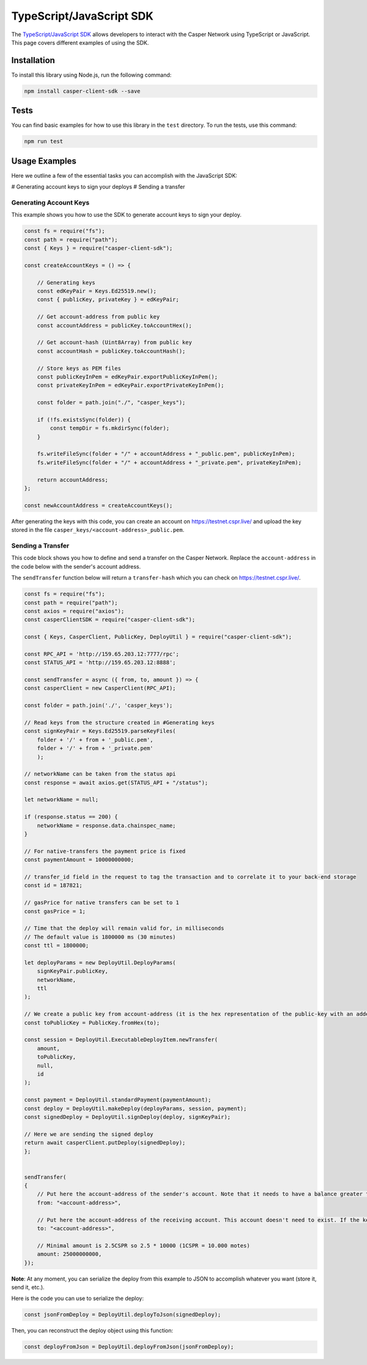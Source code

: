 TypeScript/JavaScript SDK
=========================

The `TypeScript/JavaScript SDK <https://casper-ecosystem.github.io/casper-client-sdk/>`_ allows developers to interact with the Casper Network using TypeScript or JavaScript. This page covers different examples of using the SDK.

Installation
^^^^^^^^^^^^
To install this library using Node.js, run the following command:

.. code-block:: bash

    npm install casper-client-sdk --save

Tests
^^^^^
You can find basic examples for how to use this library in the ``test`` directory. To run the tests, use this command:

.. code-block:: bash

    npm run test

Usage Examples
^^^^^^^^^^^^^^
Here we outline a few of the essential tasks you can accomplish with the JavaScript SDK:

# Generating account keys to sign your deploys
# Sending a transfer

Generating Account Keys
~~~~~~~~~~~~~~~~~~~~~~~

This example shows you how to use the SDK to generate account keys to sign your deploy. 

.. code-block:: javascript

    const fs = require("fs");
    const path = require("path");
    const { Keys } = require("casper-client-sdk");

    const createAccountKeys = () => {

        // Generating keys
        const edKeyPair = Keys.Ed25519.new();
        const { publicKey, privateKey } = edKeyPair;
    
        // Get account-address from public key
        const accountAddress = publicKey.toAccountHex();
    
        // Get account-hash (Uint8Array) from public key
        const accountHash = publicKey.toAccountHash();

        // Store keys as PEM files
        const publicKeyInPem = edKeyPair.exportPublicKeyInPem();
        const privateKeyInPem = edKeyPair.exportPrivateKeyInPem();

        const folder = path.join("./", "casper_keys");

        if (!fs.existsSync(folder)) {
            const tempDir = fs.mkdirSync(folder);
        }

        fs.writeFileSync(folder + "/" + accountAddress + "_public.pem", publicKeyInPem);
        fs.writeFileSync(folder + "/" + accountAddress + "_private.pem", privateKeyInPem);

        return accountAddress;
    };

    const newAccountAddress = createAccountKeys();

After generating the keys with this code, you can create an account on https://testnet.cspr.live/ and upload the key stored in the file ``casper_keys/<account-address>_public.pem``.


Sending a Transfer
~~~~~~~~~~~~~~~~~~

This code block shows you how to define and send a transfer on the Casper Network. Replace the ``account-address`` in the code below with the sender's account address.

The ``sendTransfer`` function below will return a ``transfer-hash`` which you can check on https://testnet.cspr.live/.

.. code-block:: javascript

    const fs = require("fs");
    const path = require("path");
    const axios = require("axios");
    const casperClientSDK = require("casper-client-sdk");

    const { Keys, CasperClient, PublicKey, DeployUtil } = require("casper-client-sdk");

    const RPC_API = 'http://159.65.203.12:7777/rpc';
    const STATUS_API = 'http://159.65.203.12:8888';

    const sendTransfer = async ({ from, to, amount }) => {
    const casperClient = new CasperClient(RPC_API);

    const folder = path.join('./', 'casper_keys');

    // Read keys from the structure created in #Generating keys
    const signKeyPair = Keys.Ed25519.parseKeyFiles(
        folder + '/' + from + '_public.pem',
        folder + '/' + from + '_private.pem'
        );

    // networkName can be taken from the status api
    const response = await axios.get(STATUS_API + "/status");

    let networkName = null;

    if (response.status == 200) {
        networkName = response.data.chainspec_name;
    }

    // For native-transfers the payment price is fixed
    const paymentAmount = 10000000000;
    
    // transfer_id field in the request to tag the transaction and to correlate it to your back-end storage
    const id = 187821;
    
    // gasPrice for native transfers can be set to 1
    const gasPrice = 1;

    // Time that the deploy will remain valid for, in milliseconds
    // The default value is 1800000 ms (30 minutes)
    const ttl = 1800000;

    let deployParams = new DeployUtil.DeployParams(
        signKeyPair.publicKey,
        networkName,
        ttl
    );

    // We create a public key from account-address (it is the hex representation of the public-key with an added prefix)
    const toPublicKey = PublicKey.fromHex(to);

    const session = DeployUtil.ExecutableDeployItem.newTransfer(
        amount,
        toPublicKey,
        null,
        id
    );

    const payment = DeployUtil.standardPayment(paymentAmount);
    const deploy = DeployUtil.makeDeploy(deployParams, session, payment);
    const signedDeploy = DeployUtil.signDeploy(deploy, signKeyPair);

    // Here we are sending the signed deploy 
    return await casperClient.putDeploy(signedDeploy);
    };


    sendTransfer(
    {
        // Put here the account-address of the sender's account. Note that it needs to have a balance greater than 2.5CSPR
        from: "<account-address>",
        
        // Put here the account-address of the receiving account. This account doesn't need to exist. If the key is correct, the network will create it when the deploy is sent
        to: "<account-address>",

        // Minimal amount is 2.5CSPR so 2.5 * 10000 (1CSPR = 10.000 motes)
        amount: 25000000000,
    });

**Note**: At any moment, you can serialize the deploy from this example to JSON to accomplish whatever you want (store it, send it, etc.). 

Here is the code you can use to serialize the deploy:

.. code-block:: javascript

    const jsonFromDeploy = DeployUtil.deployToJson(signedDeploy);
    

Then, you can reconstruct the deploy object using this function: 

.. code-block:: javascript

    const deployFromJson = DeployUtil.deployFromJson(jsonFromDeploy);